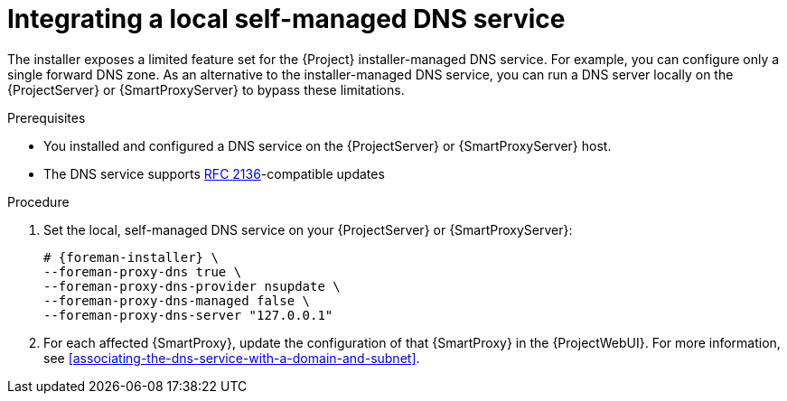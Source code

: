 [id="integrating-a-local-self-managed-dns-service"]
= Integrating a local self-managed DNS service

The installer exposes a limited feature set for the {Project} installer-managed DNS service.
For example, you can configure only a single forward DNS zone.
As an alternative to the installer-managed DNS service, you can run a DNS server locally on the {ProjectServer} or {SmartProxyServer} to bypass these limitations.

.Prerequisites
* You installed and configured a DNS service on the {ProjectServer} or {SmartProxyServer} host.
* The DNS service supports link:https://datatracker.ietf.org/doc/html/rfc2136[RFC 2136]-compatible updates

.Procedure
. Set the local, self-managed DNS service on your {ProjectServer} or {SmartProxyServer}:
+
[options="nowrap",subs="+quotes,attributes"]
----
# {foreman-installer} \
--foreman-proxy-dns true \
--foreman-proxy-dns-provider nsupdate \
--foreman-proxy-dns-managed false \
--foreman-proxy-dns-server "127.0.0.1"
----
. For each affected {SmartProxy}, update the configuration of that {SmartProxy} in the {ProjectWebUI}.
For more information, see xref:associating-the-dns-service-with-a-domain-and-subnet[].
